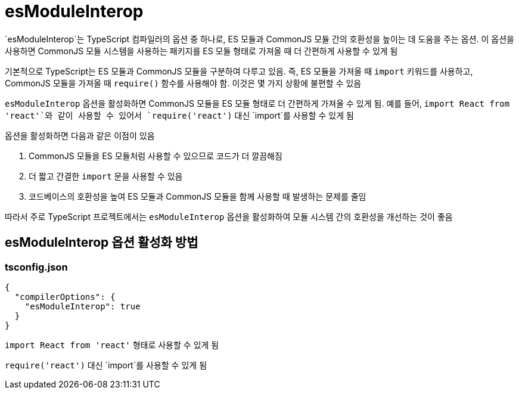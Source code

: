 :hardbreaks:
= esModuleInterop

`esModuleInterop`는 TypeScript 컴파일러의 옵션 중 하나로, ES 모듈과 CommonJS 모듈 간의 호환성을 높이는 데 도움을 주는 옵션. 이 옵션을 사용하면 CommonJS 모듈 시스템을 사용하는 패키지를 ES 모듈 형태로 가져올 때 더 간편하게 사용할 수 있게 됨

기본적으로 TypeScript는 ES 모듈과 CommonJS 모듈을 구분하여 다루고 있음. 즉, ES 모듈을 가져올 때 `import` 키워드를 사용하고, CommonJS 모듈을 가져올 때 `require()` 함수를 사용해야 함. 이것은 몇 가지 상황에 불편할 수 있음

`esModuleInterop` 옵션을 활성화하면 CommonJS 모듈을 ES 모듈 형태로 더 간편하게 가져올 수 있게 됨. 예를 들어, `import React from 'react'`와 같이 사용할 수 있어서 `require('react')` 대신 `import`를 사용할 수 있게 됨

옵션을 활성화하면 다음과 같은 이점이 있음

1. CommonJS 모듈을 ES 모듈처럼 사용할 수 있으므로 코드가 더 깔끔해짐
2. 더 짧고 간결한 `import` 문을 사용할 수 있음
3. 코드베이스의 호환성을 높여 ES 모듈과 CommonJS 모듈을 함께 사용할 때 발생하는 문제를 줄임

따라서 주로 TypeScript 프로젝트에서는 `esModuleInterop` 옵션을 활성화하여 모듈 시스템 간의 호환성을 개선하는 것이 좋음

== esModuleInterop 옵션 활성화 방법

=== tsconfig.json

[source,json]
----
{
  "compilerOptions": {
    "esModuleInterop": true
  }
}
----

`import React from 'react'` 형태로 사용할 수 있게 됨

`require('react')` 대신 `import`를 사용할 수 있게 됨

